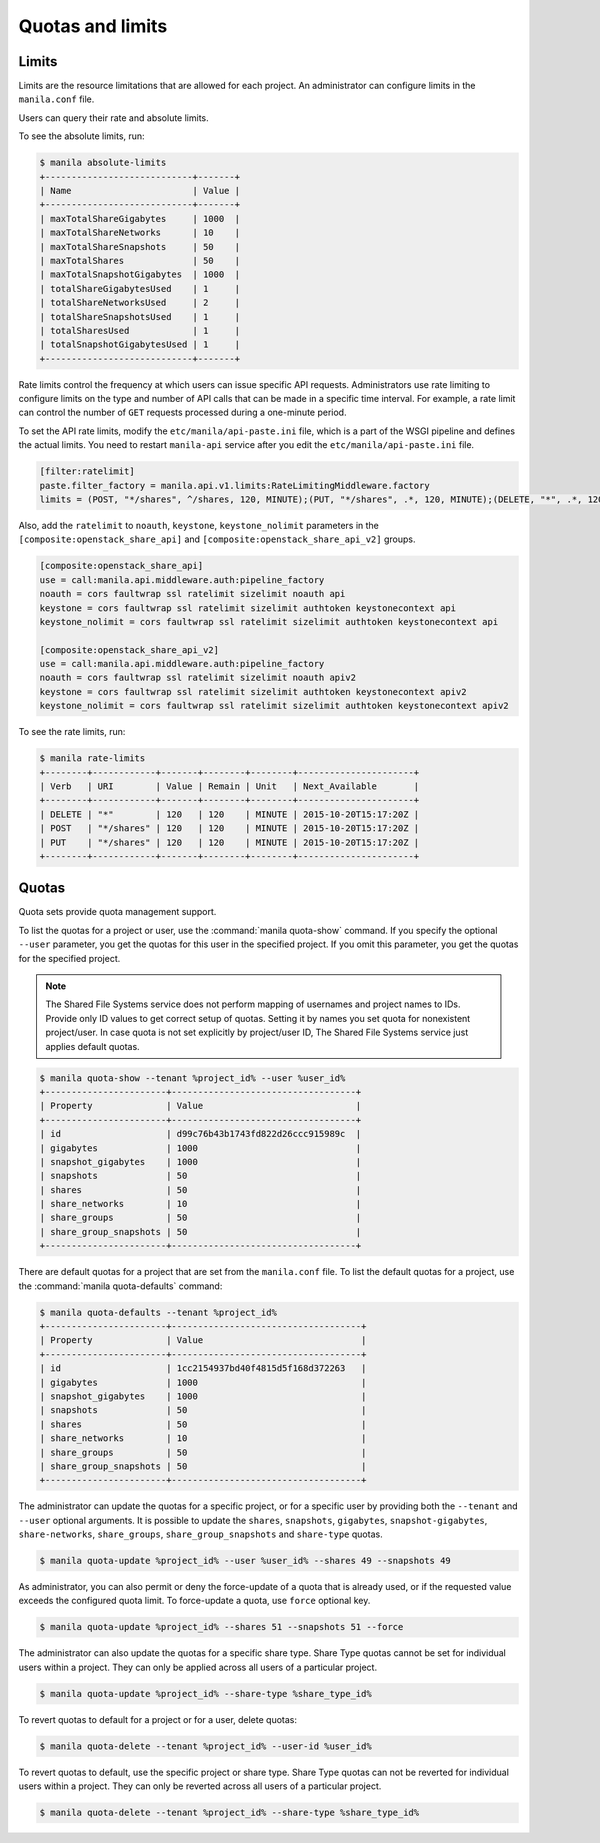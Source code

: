 .. _shared_file_systems_quotas:

=================
Quotas and limits
=================

Limits
~~~~~~

Limits are the resource limitations that are allowed for each project.
An administrator can configure limits in the ``manila.conf`` file.

Users can query their rate and absolute limits.

To see the absolute limits, run:

.. code-block:: console

   $ manila absolute-limits
   +----------------------------+-------+
   | Name                       | Value |
   +----------------------------+-------+
   | maxTotalShareGigabytes     | 1000  |
   | maxTotalShareNetworks      | 10    |
   | maxTotalShareSnapshots     | 50    |
   | maxTotalShares             | 50    |
   | maxTotalSnapshotGigabytes  | 1000  |
   | totalShareGigabytesUsed    | 1     |
   | totalShareNetworksUsed     | 2     |
   | totalShareSnapshotsUsed    | 1     |
   | totalSharesUsed            | 1     |
   | totalSnapshotGigabytesUsed | 1     |
   +----------------------------+-------+

Rate limits control the frequency at which users can issue specific API
requests. Administrators use rate limiting to configure limits on the type and
number of API calls that can be made in a specific time interval. For example,
a rate limit can control the number of ``GET`` requests processed
during a one-minute period.

To set the API rate limits, modify the
``etc/manila/api-paste.ini`` file, which is a part of the WSGI pipeline and
defines the actual limits. You need to restart ``manila-api`` service after
you edit the ``etc/manila/api-paste.ini`` file.

.. code-block:: ini

   [filter:ratelimit]
   paste.filter_factory = manila.api.v1.limits:RateLimitingMiddleware.factory
   limits = (POST, "*/shares", ^/shares, 120, MINUTE);(PUT, "*/shares", .*, 120, MINUTE);(DELETE, "*", .*, 120, MINUTE)

Also, add the ``ratelimit`` to ``noauth``, ``keystone``, ``keystone_nolimit``
parameters in the ``[composite:openstack_share_api]`` and
``[composite:openstack_share_api_v2]`` groups.

.. code-block:: ini

   [composite:openstack_share_api]
   use = call:manila.api.middleware.auth:pipeline_factory
   noauth = cors faultwrap ssl ratelimit sizelimit noauth api
   keystone = cors faultwrap ssl ratelimit sizelimit authtoken keystonecontext api
   keystone_nolimit = cors faultwrap ssl ratelimit sizelimit authtoken keystonecontext api

   [composite:openstack_share_api_v2]
   use = call:manila.api.middleware.auth:pipeline_factory
   noauth = cors faultwrap ssl ratelimit sizelimit noauth apiv2
   keystone = cors faultwrap ssl ratelimit sizelimit authtoken keystonecontext apiv2
   keystone_nolimit = cors faultwrap ssl ratelimit sizelimit authtoken keystonecontext apiv2

To see the rate limits, run:

.. code-block:: console

   $ manila rate-limits
   +--------+------------+-------+--------+--------+----------------------+
   | Verb   | URI        | Value | Remain | Unit   | Next_Available       |
   +--------+------------+-------+--------+--------+----------------------+
   | DELETE | "*"        | 120   | 120    | MINUTE | 2015-10-20T15:17:20Z |
   | POST   | "*/shares" | 120   | 120    | MINUTE | 2015-10-20T15:17:20Z |
   | PUT    | "*/shares" | 120   | 120    | MINUTE | 2015-10-20T15:17:20Z |
   +--------+------------+-------+--------+--------+----------------------+

Quotas
~~~~~~

Quota sets provide quota management support.

To list the quotas for a project or user, use the :command:`manila quota-show`
command. If you specify the optional ``--user`` parameter, you get the
quotas for this user in the specified project. If you omit this parameter,
you get the quotas for the specified project.

.. note::

   The Shared File Systems service does not perform mapping of usernames and
   project names to IDs. Provide only ID values to get correct setup
   of quotas. Setting it by names you set quota for nonexistent project/user.
   In case quota is not set explicitly by project/user ID,
   The Shared File Systems service just applies default quotas.

.. code-block:: console

   $ manila quota-show --tenant %project_id% --user %user_id%
   +-----------------------+-----------------------------------+
   | Property              | Value                             |
   +-----------------------+-----------------------------------+
   | id                    | d99c76b43b1743fd822d26ccc915989c  |
   | gigabytes             | 1000                              |
   | snapshot_gigabytes    | 1000                              |
   | snapshots             | 50                                |
   | shares                | 50                                |
   | share_networks        | 10                                |
   | share_groups          | 50                                |
   | share_group_snapshots | 50                                |
   +-----------------------+-----------------------------------+

There are default quotas for a project that are set from the
``manila.conf`` file. To list the default quotas for a project, use
the :command:`manila quota-defaults` command:

.. code-block:: console

   $ manila quota-defaults --tenant %project_id%
   +-----------------------+------------------------------------+
   | Property              | Value                              |
   +-----------------------+------------------------------------+
   | id                    | 1cc2154937bd40f4815d5f168d372263   |
   | gigabytes             | 1000                               |
   | snapshot_gigabytes    | 1000                               |
   | snapshots             | 50                                 |
   | shares                | 50                                 |
   | share_networks        | 10                                 |
   | share_groups          | 50                                 |
   | share_group_snapshots | 50                                 |
   +-----------------------+------------------------------------+

The administrator can update the quotas for a specific project, or for a
specific user by providing both the ``--tenant`` and ``--user`` optional
arguments. It is possible to update the ``shares``, ``snapshots``,
``gigabytes``, ``snapshot-gigabytes``, ``share-networks``, ``share_groups``,
``share_group_snapshots`` and ``share-type`` quotas.

.. code-block:: console

   $ manila quota-update %project_id% --user %user_id% --shares 49 --snapshots 49

As administrator, you can also permit or deny the force-update of a quota that
is already used, or if the requested value exceeds the configured quota limit.
To force-update a quota, use ``force`` optional key.

.. code-block:: console

   $ manila quota-update %project_id% --shares 51 --snapshots 51 --force

The administrator can also update the quotas for a specific share type. Share
Type quotas cannot be set for individual users within a project. They can only
be applied across all users of a particular project.

.. code-block:: console

   $ manila quota-update %project_id% --share-type %share_type_id%

To revert quotas to default for a project or for a user, delete quotas:

.. code-block:: console

   $ manila quota-delete --tenant %project_id% --user-id %user_id%

To revert quotas to default, use the specific project or share type. Share
Type quotas can not be reverted for individual users within a project. They
can only be reverted across all users of a particular project.

.. code-block:: console

   $ manila quota-delete --tenant %project_id% --share-type %share_type_id%
